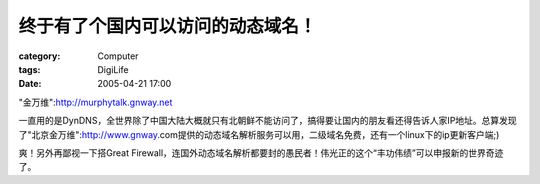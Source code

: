 ##################################
终于有了个国内可以访问的动态域名！
##################################
:category: Computer
:tags: DigiLife
:date: 2005-04-21 17:00



"金万维":http://murphytalk.gnway.net

一直用的是DynDNS，全世界除了中国大陆大概就只有北朝鲜不能访问了，搞得要让国内的朋友看还得告诉人家IP地址。总算发现了"北京金万维":http://www.gnway.com提供的动态域名解析服务可以用，二级域名免费，还有一个linux下的ip更新客户端;)

爽！另外再鄙视一下搭Great Firewall，连国外动态域名解析都要封的愚民者！伟光正的这个“丰功伟绩”可以申报新的世界奇迹了。